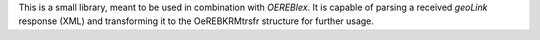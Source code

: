 This is a small library, meant to be used in combination with *OEREBlex*. It is capable of parsing a received
*geoLink* response (XML) and transforming it to the OeREBKRMtrsfr structure for further usage.